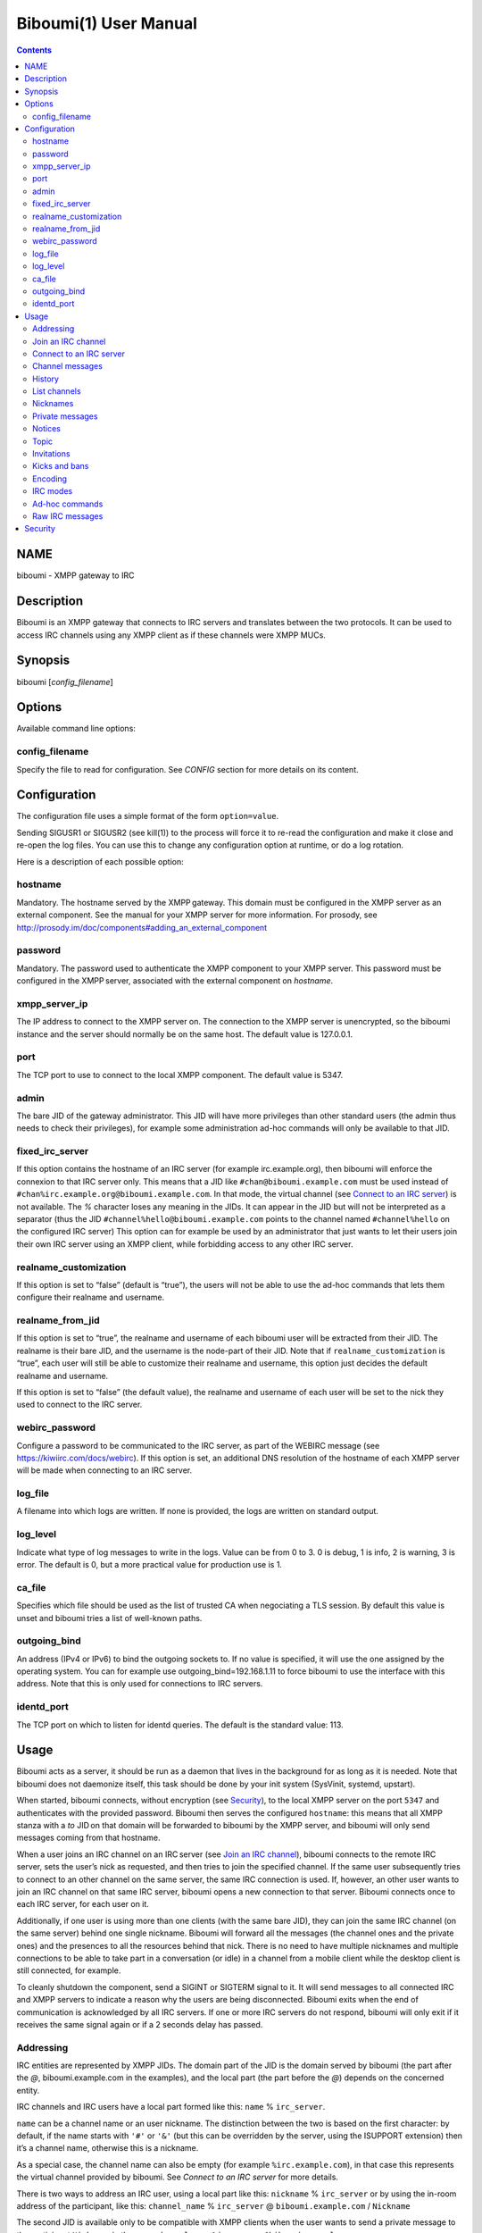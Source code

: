 ======================
Biboumi(1) User Manual
======================

.. contents:: :depth: 2

NAME
====

biboumi - XMPP gateway to IRC

Description
===========

Biboumi is an XMPP gateway that connects to IRC servers and translates
between the two protocols. It can be used to access IRC channels using any
XMPP client as if these channels were XMPP MUCs.

Synopsis
========

biboumi [*config_filename*]

Options
=======

Available command line options:

config_filename
---------------

Specify the file to read for configuration. See *CONFIG* section for more
details on its content.

Configuration
=============

The configuration file uses a simple format of the form
``option=value``.

Sending SIGUSR1 or SIGUSR2 (see kill(1)) to the process will force it to
re-read the configuration and make it close and re-open the log files. You
can use this to change any configuration option at runtime, or do a log
rotation.

Here is a description of each possible option:

hostname
--------

Mandatory. The hostname served by the XMPP gateway.  This domain must be
configured in the XMPP server as an external component.  See the manual
for your XMPP server for more information.  For prosody, see
http://prosody.im/doc/components#adding_an_external_component

password
--------

Mandatory. The password used to authenticate the XMPP component to your
XMPP server.  This password must be configured in the XMPP server,
associated with the external component on *hostname*.

xmpp_server_ip
--------------

The IP address to connect to the XMPP server on. The connection to the
XMPP server is unencrypted, so the biboumi instance and the server should
normally be on the same host. The default value is 127.0.0.1.

port
----

The TCP port to use to connect to the local XMPP component. The default
value is 5347.

admin
-----

The bare JID of the gateway administrator. This JID will have more
privileges than other standard users (the admin thus needs to check their
privileges), for example some administration ad-hoc commands will only be
available to that JID.

fixed_irc_server
----------------

If this option contains the hostname of an IRC server (for example
irc.example.org), then biboumi will enforce the connexion to that IRC
server only.  This means that a JID like ``#chan@biboumi.example.com`` must
be used instead of ``#chan%irc.example.org@biboumi.example.com``.  In that
mode, the virtual channel (see `Connect to an IRC server`_) is not
available. The `%` character loses any meaning in the JIDs.  It can appear
in the JID but will not be interpreted as a separator (thus the JID
``#channel%hello@biboumi.example.com`` points to the channel named
``#channel%hello`` on the configured IRC server) This option can for example
be used by an administrator that just wants to let their users join their own
IRC server using an XMPP client, while forbidding access to any other IRC
server.

realname_customization
----------------------

If this option is set to “false” (default is “true”), the users will not be
able to use the ad-hoc commands that lets them configure their realname and
username.

realname_from_jid
-----------------

If this option is set to “true”, the realname and username of each biboumi
user will be extracted from their JID.  The realname is their bare JID, and
the username is the node-part of their JID.  Note that if
``realname_customization`` is “true”, each user will still be able to
customize their realname and username, this option just decides the default
realname and username.

If this option is set to “false” (the default value), the realname and
username of each user will be set to the nick they used to connect to the
IRC server.

webirc_password
---------------

Configure a password to be communicated to the IRC server, as part of the
WEBIRC message (see https://kiwiirc.com/docs/webirc).  If this option is
set, an additional DNS resolution of the hostname of each XMPP server will
be made when connecting to an IRC server.

log_file
--------

A filename into which logs are written.  If none is provided, the logs are
written on standard output.

log_level
---------

Indicate what type of log messages to write in the logs.  Value can be
from 0 to 3.  0 is debug, 1 is info, 2 is warning, 3 is error.  The
default is 0, but a more practical value for production use is 1.

ca_file
-------

Specifies which file should be used as the list of trusted CA when
negociating a TLS session. By default this value is unset and biboumi
tries a list of well-known paths.

outgoing_bind
-------------

An address (IPv4 or IPv6) to bind the outgoing sockets to.  If no value is
specified, it will use the one assigned by the operating system.  You can
for example use outgoing_bind=192.168.1.11 to force biboumi to use the
interface with this address.  Note that this is only used for connections
to IRC servers.

identd_port
-----------

The TCP port on which to listen for identd queries.  The default is the standard value: 113.


Usage
=====

Biboumi acts as a server, it should be run as a daemon that lives in the
background for as long as it is needed.  Note that biboumi does not
daemonize itself, this task should be done by your init system (SysVinit,
systemd, upstart).

When started, biboumi connects, without encryption (see `Security`_), to the
local XMPP server on the port ``5347`` and authenticates with the provided
password.  Biboumi then serves the configured ``hostname``: this means that
all XMPP stanza with a `to` JID on that domain will be forwarded to biboumi
by the XMPP server, and biboumi will only send messages coming from that
hostname.

When a user joins an IRC channel on an IRC server (see `Join an IRC
channel`_), biboumi connects to the remote IRC server, sets the user’s nick
as requested, and then tries to join the specified channel.  If the same
user subsequently tries to connect to an other channel on the same server,
the same IRC connection is used.  If, however, an other user wants to join
an IRC channel on that same IRC server, biboumi opens a new connection to
that server.  Biboumi connects once to each IRC server, for each user on it.

Additionally, if one user is using more than one clients (with the same bare
JID), they can join the same IRC channel (on the same server) behind one
single nickname.  Biboumi will forward all the messages (the channel ones and
the private ones) and the presences to all the resources behind that nick.
There is no need to have multiple nicknames and multiple connections to be
able to take part in a conversation (or idle) in a channel from a mobile client
while the desktop client is still connected, for example.

To cleanly shutdown the component, send a SIGINT or SIGTERM signal to it.
It will send messages to all connected IRC and XMPP servers to indicate a
reason why the users are being disconnected.  Biboumi exits when the end of
communication is acknowledged by all IRC servers.  If one or more IRC
servers do not respond, biboumi will only exit if it receives the same
signal again or if a 2 seconds delay has passed.

Addressing
----------

IRC entities are represented by XMPP JIDs.  The domain part of the JID is
the domain served by biboumi (the part after the `@`, biboumi.example.com in
the examples), and the local part (the part before the `@`) depends on the
concerned entity.

IRC channels and IRC users have a local part formed like this:
``name`` % ``irc_server``.

``name`` can be a channel name or an user nickname. The distinction between
the two is based on the first character: by default, if the name starts with
``'#'`` or ``'&'`` (but this can be overridden by the server, using the
ISUPPORT extension) then it’s a channel name, otherwise this is a nickname.

As a special case, the channel name can also be empty (for example
``%irc.example.com``), in that case this represents the virtual channel
provided by biboumi.  See *Connect to an IRC server* for more details.

There is two ways to address an IRC user, using a local part like this:
``nickname`` % ``irc_server`` or by using the in-room address of the
participant, like this:
``channel_name`` % ``irc_server`` @ ``biboumi.example.com`` / ``Nickname``

The second JID is available only to be compatible with XMPP clients when the
user wants to send a private message to the participant ``Nickname`` in the
room ``channel_name%irc_server@biboumi.example.com``.

On XMPP, the node part of the JID can only be lowercase.  On the other hand,
IRC nicknames are case-insensitive, this means that the nicknames toto,
Toto, tOtO and TOTO all represent the same IRC user.  This means you can
talk to the user toto, and this will work.

Also note that some IRC nicknames or channels may contain characters that are
not allowed in the local part of a JID (for example '@').  If you need to send a
message to a nick containing such a character, you can use a jid like
``%irc.example.com@biboumi.example.com/AnnoyingNickn@me``, because the JID
``AnnoyingNickn@me%irc.example.com@biboumi.example.com`` would not work.
And if you need to address a channel that contains such invalid characters, you
have to use `jid-escaping <http://www.xmpp.org/extensions/xep-0106.html#escaping>`_,
and replace each of these characters with their escaped version, for example to
join the channel ``#b@byfoot``, you need to use the following JID:
``#b\40byfoot%irc.example.com@biboumi.example.com``.


Examples:

* ``#foo%irc.example.com@biboumi.example.com`` is the #foo IRC channel, on the
  irc.example.com IRC server, and this is served by the biboumi instance on
  biboumi.example.com

* ``toto%irc.example.com@biboumi.example.com`` is the IRC user named toto, or
  TotO, etc.

* ``irc.example.com@biboumi.example.com`` is the IRC server irc.example.com.

* ``%irc.example.com@biboumi.example.com`` is the virtual channel provided by
  biboumi, for the IRC server irc.example.com.

Note: Some JIDs are valid but make no sense in the context of
biboumi:

* ``#test%@biboumi.example.com``, or any other JID that does not contain an
  IRC server is invalid. Any message to that kind of JID will trigger an
  error, or will be ignored.

If compiled with Libidn, an IRC channel participant has a bare JID
representing the “hostname” provided by the IRC server.  This JID can only
be used to set IRC modes (for example to ban a user based on its IP), or to
identify user. It cannot be used to contact that user using biboumi.

Join an IRC channel
-------------------

To join an IRC channel ``#foo`` on the IRC server ``irc.example.com``,
join the XMPP MUC ``#foo%irc.example.com@biboumi.example.com``.

Connect to an IRC server
------------------------

The connection to the IRC server is automatically made when the user tries
to join any channel on that IRC server.  The connection is closed whenever
the last channel on that server is left by the user.  To be able to stay
connected to an IRC server without having to be in a real IRC channel,
biboumi provides a virtual channel on the jid
``%irc.example.com@biboumi.example.com``.  For example if you want to join the
channel ``#foo`` on the server ``irc.example.com``, but you need to authenticate
to a bot of the server before you’re allowed to join it, you can first join
the room ``%irc.example.com@biboumi.example.com`` (this will effectively
connect you to the IRC server without joining any room), then send your
authentication message to the user ``bot%irc.example.com@biboumi.example.com``
and finally join the room ``#foo%irc.example.com@biboumi.example.com``.

Channel messages
----------------

On XMPP, unlike on IRC, the displayed order of the messages is the same for
all participants of a MUC.  Biboumi can not however provide this feature, as
it cannot know whether the IRC server has received and forwarded the
messages to other users.  This means that the order of the messages
displayed in your XMPP client may not be the same as the order on other
IRC users’.

History
-------

Public channel messages are saved into archives, inside the database, unless
the `record_history` option is set to false for that user `Ad-hoc commands`.
Private messages (messages that are sent directly to a nickname, not a
channel) are never stored in the database. When a channel is joined, biboumi
sends the `max_history_length` messages found in the database as the MUC
history.

A channel history can be retrieved by using `Message archive management (MAM)
<https://xmpp.org/extensions/xep-0313.htm>`_ on the channel JID.  The results
can be filtered by start and end dates.

For a given channel, each user has her or his own archive.  The content of
the archives are never shared, and thus a user can not use someone else’s
archive to get the messages that they didn’t receive when they were offline.
Although this feature would be very convenient, this would introduce a very
important privacy issue: for example if a biboumi gateway is used by two
users, by querying the archive one user would be able to know whether or not
the other user was in a room at a given time.


List channels
-------------

You can list the IRC channels on a given IRC server by sending an XMPP disco
items request on the IRC server JID.  The number of channels on some servers
is huge so the result stanza may be very big, unless your client supports
result set management (XEP 0059)

Nicknames
---------

On IRC, nicknames are server-wide.  This means that one user only has one
single nickname at one given time on all the channels of a server. This is
different from XMPP where a user can have a different nick on each MUC,
even if these MUCs are on the same server.

This means that the nick you choose when joining your first IRC channel on a
given IRC server will be your nickname in all other channels that you join
on that same IRC server.
If you explicitely change your nickname on one channel, your nickname will
be changed on all channels on the same server as well.
Joining a new channel with a different nick, however, will not change your
nick.  The provided nick will be ignored, in order to avoid changing your
nick on the whole server by mistake.  If you want to have a different
nickname in the channel you’re going to join, you need to do it explicitly
with the NICK command before joining the channel.

Private messages
----------------

Private messages are handled differently on IRC and on XMPP.  On IRC, you
talk directly to one server-user: toto on the channel #foo is the same user
as toto on the channel #bar (as long as these two channels are on the same
IRC server).  By default you will receive private messages from the “global”
user (aka nickname%irc.example.com@biboumi.example.com), unless you
previously sent a message to an in-room participant (something like
\#test%irc.example.com@biboumi.example.com/nickname), in which case future
messages from that same user will be received from that same “in-room” JID.

Notices
-------

Notices are received exactly like private messages.  It is not possible to
send a notice.

Topic
-----

The topic can be set and retrieved seemlessly. The unique difference is that
if an XMPP user tries to set a multiline topic, every line return (\n) will
be replaced by a space, because the IRC wouldn’t accept it.

Invitations
-----------

Biboumi forwards the mediated invitations to the target nick.  If the user
wishes to invite the user “FooBar” into a room, they can invite one of the
following “JIDs” (one of them is not a JID, actually):

- foobar%anything@anything
- anything@anything/FooBar
- FooBar

Note that the “anything” part are simply ignored because they have no
meaning for the IRC server: we already know which IRC server is targeted
using the JID of the target channel.

Kicks and bans
--------------

Kicks are transparently translated from one protocol to another.  However
banning an XMPP participant has no effect.  To ban an user you need to set a
mode +b on that user nick or host (see `IRC modes`_) and then kick it.

Encoding
--------

On XMPP, the encoding is always ``UTF-8``, whereas on IRC the encoding of
each message can be anything.

This means that biboumi has to convert everything coming from IRC into UTF-8
without knowing the encoding of the received messages.  To do so, it checks
if each message is UTF-8 valid, if not it tries to convert from
``iso_8859-1`` (because this appears to be the most common case, at least
on the channels I visit) to ``UTF-8``.  If that conversion fails at some
point, a placeholder character ``'�'`` is inserted to indicate this
decoding error.

Messages are always sent in UTF-8 over IRC, no conversion is done in that
direction.

IRC modes
---------

One feature that doesn’t exist on XMPP but does on IRC is the ``modes``.
Although some of these modes have a correspondance in the XMPP world (for
example the ``+o`` mode on a user corresponds to the ``moderator`` role in
XMPP), it is impossible to map all these modes to an XMPP feature.  To
circumvent this problem, biboumi provides a raw notification when modes are
changed, and lets the user change the modes directly.

To change modes, simply send a message starting with “``/mode``” followed by
the modes and the arguments you want to send to the IRC server.  For example
“/mode +aho louiz”.  Note that your XMPP client may interprete messages
begining with “/” like a command.  To actually send a message starting with
a slash, you may need to start your message with “//mode” or “/say /mode”,
depending on your client.

When a mode is changed, the user is notified by a message coming from the
MUC bare JID, looking like “Mode #foo [+ov] [toto tutu]”.  In addition, if
the mode change can be translated to an XMPP feature, the user will be
notified of this XMPP event as well. For example if a mode “+o toto” is
received, then toto’s role will be changed to moderator.  The mapping
between IRC modes and XMPP features is as follow:

``+q``
  Sets the participant’s role to ``moderator`` and its affiliation to ``owner``.

``+a``
  Sets the participant’s role to ``moderator`` and its affiliation to ``owner``.

``+o``
  Sets the participant’s role to ``moderator`` and its affiliation to  ``admin``.

``+h``
  Sets the participant’s role to ``moderator`` and its affiliation to  ``member``.

``+v``
  Sets the participant’s role to ``participant`` and its affiliation to ``member``.

Similarly, when a biboumi user changes some participant's affiliation or role, biboumi translates that in an IRC mode change.

Affiliation set to ``none``
  Sets mode to -vhoaq

Affiliation set to ``member``
  Sets mode to +v-hoaq

Role set to ``moderator``
  Sets mode to +h-oaq

Affiliation set to ``admin``
  Sets mode to +o-aq

Affiliation set to ``owner``
  Sets mode to +a-q

Ad-hoc commands
---------------

Biboumi supports a few ad-hoc commands, as described in the XEP 0050.
Different ad-hoc commands are available for each JID type.

On the gateway itself (e.g on the JID biboumi.example.com):
~~~~~~~~~~~~~~~~~~~~~~~~~~~~~~~~~~~~~~~~~~~~~~~~~~~~~~~~~~~

- ping: Just respond “pong”

- hello: Provide a form, where the user enters their name, and biboumi
  responds with a nice greeting.

- disconnect-user: Only available to the administrator. The user provides
  a list of JIDs, and a quit message. All the selected users are
  disconnected from all the IRC servers to which they were connected,
  using the provided quit message. Sending SIGINT to biboumi is equivalent
  to using this command by selecting all the connected JIDs and using the
  “Gateway shutdown” quit message, except that biboumi does not exit when
  using this ad-hoc command.

- disconnect-from-irc-servers: Disconnect a single user from one or more
  IRC server.  The user is immediately disconnected by closing the socket,
  no message is sent to the IRC server, but the user is of course notified
  with an XMPP message.  The administrator can disconnect any user, while
  the other users can only disconnect themselves.

- configure: Lets each user configure some options that applies globally.
  The provided configuration form contains these fields:
    * Record History: whether or not history messages should be saved in
      the database.
    * Max history length: The maximum number of lines in the history
      that the server is allowed to send when joining a channel.

On a server JID (e.g on the JID chat.freenode.org@biboumi.example.com)
~~~~~~~~~~~~~~~~~~~~~~~~~~~~~~~~~~~~~~~~~~~~~~~~~~~~~~~~~~~~~~~~~~~~~~

- configure: Lets each user configure some options that applies to the
  concerned IRC server.  The provided configuration form contains these
  fields:
    * Realname: The customized “real name” as it will appear on the
      user’s whois. This option is not available if biboumi is configured
      with realname_customization to false.
    * Username: The “user” part in your `user@host`. This option is not
      available if biboumi is configured with realname_customization to
      false.
    * In encoding: The incoming encoding. Any received message that is not
      proper UTF-8 will be converted will be converted from the configured
      In encoding into UTF-8. If the conversion fails at some point, some
      characters will be replaced by the placeholders.
    * Out encoding: Currently ignored.
    * After-connection IRC command: A raw IRC command that will be sent to
      the server immediately after the connection has been successful. It
      can for example be used to identify yourself using NickServ, with a
      command like this: `PRIVMSG NickServ :identify PASSWORD`.
    * Ports: The list of TCP ports to use when connecting to this IRC server.
      This list will be tried in sequence, until the connection succeeds for
      one of them. The connection made on these ports will not use TLS, the
      communication will be insecure. The default list contains 6697 and 6670.
    * TLS ports: A second list of ports to try when connecting to the IRC
      server. The only difference is that TLS will be used if the connection
      is established on one of these ports. All the ports in this list will
      be tried before using the other plain-text ports list. To entirely
      disable any non-TLS connection, just remove all the values from the
      “normal” ports list. The default list contains 6697.
    * Verify certificate: If set to true (the default value), when connecting
      on a TLS port, the connection will be aborted if the certificate is
      not valid (for example if it’s not signed by a known authority, or if
      the domain name doesn’t match, etc). Set it to false if you want to
      connect on a server with a self-signed certificate.
    * SHA-1 fingerprint of the TLS certificate to trust: if you know the hash
      of the certificate that the server is supposed to use, and you only want
      to accept this one, set its SHA-1 hash in this field.
    * Server password: A password that will be sent just after the connection,
      in a PASS command. This is usually used in private servers, where you’re
      only allowed to connect if you have the password. Note that, although
      this is NOT a password that will be sent to NickServ (or some author
      authentication service), some server (notably Freenode) use it as if it
      was sent to NickServ to identify your nickname.

- get-irc-connection-info: Returns some information about the IRC server,
  for the executing user. It lets the user know if they are connected to
  this server, from what port, with or without TLS, and it gives the list
  of joined IRC channel, with a detailed list of which resource is in which
  channel.

On a channel JID (e.g on the JID #test%chat.freenode.org@biboumi.example.com)
~~~~~~~~~~~~~~~~~~~~~~~~~~~~~~~~~~~~~~~~~~~~~~~~~~~~~~~~~~~~~~~~~~~~~~~~~~~~~

- configure: Lets each user configure some options that applies to the
  concerned IRC channel.  Some of these options, if not configured for a
  specific channel, defaults to the value configured at the IRC server
  level.  For example the encoding can be specified for both the channel
  and the server.  If an encoding is not specified for a channel, the
  encoding configured in the server applies. The provided configuration
  form contains these fields:
    * In encoding: see the option with the same name in the server configuration
      form.
    * Out encoding: Currently ignored.
    * Persistent: If set to true, biboumi will stay in this channel even when
      all the XMPP resources have left the room. I.e. it will not send a PART
      command, and will stay idle in the channel until the connection is
      forcibly closed. If a resource comes back in the room again, and if
      the archiving of messages is enabled for this room, the client will
      receive the messages that where sent in this channel. This option can be
      used to make biboumi act as an IRC bouncer.

Raw IRC messages
----------------

Biboumi tries to support as many IRC features as possible, but doesn’t
handle everything yet (or ever).  In order to let the user send any
arbitrary IRC message, biboumi forwards any XMPP message received on an IRC
Server JID (see *ADDRESSING*) as a raw command to that IRC server.

For example, to WHOIS the user Foo on the server irc.example.com, a user can
send the message “WHOIS Foo” to ``irc.example.com@biboumi.example.com``.

The message will be forwarded as is, without any modification appart from
adding ``\r\n`` at the end (to make it a valid IRC message).  You need to
have a little bit of understanding of the IRC protocol to use this feature.

Security
========

The connection to the XMPP server can only be made on localhost.  The
XMPP server is not supposed to accept non-local connections from components.
Thus, encryption is not used to connect to the local XMPP server because it
is useless.

If compiled with the Botan library, biboumi can use TLS when communicating
with the IRC servers.  It will first try ports 6697 and 6670 and use TLS if
it succeeds, if connection fails on both these ports, the connection is
established on port 6667 without any encryption.

Biboumi does not check if the received JIDs are properly formatted using
nodeprep.  This must be done by the XMPP server to which biboumi is directly
connected.

Note if you use a biboumi that you have no control on: remember that the
administrator of the gateway you use is able to view all your IRC
conversations, whether you’re using encryption or not.  This is exactly as
if you were running your IRC client on someone else’s server.  Only use
biboumi if you trust its administrator (or, better, if you are the
administrator) or if you don’t intend to have any private conversation.

Biboumi does not provide a way to ban users from connecting to it, has no
protection against flood or any sort of abuse that your users may cause on
the IRC servers. Some XMPP server however offer the possibility to restrict
what JID can access a gateway. Use that feature if you wish to grant access
to your biboumi instance only to a list of trusted users.
